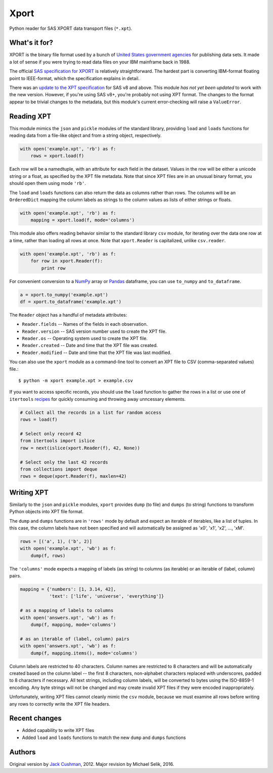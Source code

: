 ========
Xport
========

Python reader for SAS XPORT data transport files (``*.xpt``).



What's it for?
==============

XPORT is the binary file format used by a bunch of `United States
government agencies`_ for publishing data sets. It made a lot of sense
if you were trying to read data files on your IBM mainframe back in
1988.

The official `SAS specification for XPORT`_ is relatively
straightforward. The hardest part is converting IBM-format floating
point to IEEE-format, which the specification explains in detail.

There was an `update to the XPT specification`_ for SAS v8 and above.
This module *has not yet been updated* to work with the new version.
However, if you're using SAS v8+, you're probably not using XPT
format. The changes to the format appear to be trivial changes to the
metadata, but this module's current error-checking will raise a
``ValueError``.

.. _United States government agencies: https://www.google.com/search?q=site:.gov+xpt+file

.. _SAS specification for XPORT: http://support.sas.com/techsup/technote/ts140.pdf

.. _update to the XPT specification: https://support.sas.com/techsup/technote/ts140_2.pdf



Reading XPT
===========

This module mimics the ``json`` and ``pickle`` modules of the standard
library, providing ``load`` and ``loads`` functions for reading data
from a file-like object and from a string object, respectively.

.. code:: python

    with open('example.xpt', 'rb') as f:
        rows = xport.load(f)



Each row will be a namedtuple, with an attribute for each field in the
dataset. Values in the row will be either a unicode string or a float,
as specified by the XPT file metadata. Note that since XPT files are
in an unusual binary format, you should open them using mode ``'rb'``.



The ``load`` and ``loads`` functions can also return the data as
columns rather than rows. The columns will be an ``OrderedDict``
mapping the column labels as strings to the column values as lists of
either strings or floats.

.. code:: python

    with open('example.xpt', 'rb') as f:
        mapping = xport.load(f, mode='columns')



This module also offers reading behavior similar to the standard
library ``csv`` module, for iterating over the data one row at a time,
rather than loading all rows at once. Note that ``xport.Reader`` is
capitalized, unlike ``csv.reader``.

.. code:: python

    with open('example.xpt', 'rb') as f:
        for row in xport.Reader(f):
            print row



For convenient conversion to a `NumPy`_ array or `Pandas`_ dataframe,
you can use ``to_numpy`` and ``to_dataframe``.

.. code:: python

    a = xport.to_numpy('example.xpt')
    df = xport.to_dataframe('example.xpt')

.. _NumPy: http://www.numpy.org/

.. _Pandas: http://pandas.pydata.org/



The ``Reader`` object has a handful of metadata attributes:

* ``Reader.fields`` -- Names of the fields in each observation.

* ``Reader.version`` -- SAS version number used to create the XPT file.

* ``Reader.os`` -- Operating system used to create the XPT file.

* ``Reader.created`` -- Date and time that the XPT file was created.

* ``Reader.modified`` -- Date and time that the XPT file was last modified.



You can also use the ``xport`` module as a command-line tool to convert an XPT
file to CSV (comma-separated values) file.::

    $ python -m xport example.xpt > example.csv



If you want to access specific records, you should use the ``load``
function to gather the rows in a list or use one of ``itertools``
recipes_ for quickly consuming and throwing away unncessary elements.

.. code:: python

    # Collect all the records in a list for random access
    rows = load(f)

    # Select only record 42
    from itertools import islice
    row = next(islice(xport.Reader(f), 42, None))

    # Select only the last 42 records
    from collections import deque
    rows = deque(xport.Reader(f), maxlen=42)

.. _recipes: https://docs.python.org/2/library/itertools.html#recipes



Writing XPT
===========

Similarly to the ``json`` and ``pickle`` modules, ``xport`` provides
``dump`` (to file) and ``dumps`` (to string) functions to transform
Python objects into XPT file format.

The ``dump`` and ``dumps`` functions are in ``'rows'`` mode by default
and expect an iterable of iterables, like a list of tuples. In this
case, the column labels have not been specified and will automatically
be assigned as 'x0', 'x1', 'x2', ..., 'xM'.

.. code:: python

    rows = [('a', 1), ('b', 2)]
    with open('example.xpt', 'wb') as f:
        dump(f, rows)



The ``'columns'`` mode expects a mapping of labels (as string) to
columns (as iterable) or an iterable of (label, column) pairs.

.. code:: python

    mapping = {'numbers': [1, 3.14, 42],
               'text': ['life', 'universe', 'everything']}

    # as a mapping of labels to columns
    with open('answers.xpt', 'wb') as f:
        dump(f, mapping, mode='columns')

    # as an iterable of (label, column) pairs
    with open('answers.xpt', 'wb') as f:
        dump(f, mapping.items(), mode='columns')



Column labels are restricted to 40 characters. Column names are
restricted to 8 characters and will be automatically created based on
the column label -- the first 8 characters, non-alphabet characters
replaced with underscores, padded to 8 characters if necessary. All
text strings, including column labels, will be converted to bytes
using the ISO-8859-1 encoding. Any byte strings will not be changed
and may create invalid XPT files if they were encoded inappropriately.

Unfortunately, writing XPT files cannot cleanly mimic the ``csv``
module, because we must examine all rows before writing any rows to
correctly write the XPT file headers.



Recent changes
==============

* Added capability to write XPT files

* Added ``load`` and ``loads`` functions to match the new ``dump`` and
  ``dumps`` functions


Authors
=======

Original version by `Jack Cushman`_, 2012.
Major revision by Michael Selik, 2016.

.. _Jack Cushman: https://github.com/jcushman


